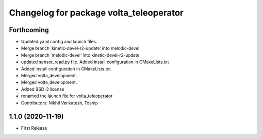 ^^^^^^^^^^^^^^^^^^^^^^^^^^^^^^^^^^^^^^^^
Changelog for package volta_teleoperator
^^^^^^^^^^^^^^^^^^^^^^^^^^^^^^^^^^^^^^^^

Forthcoming
-----------
* Updated yaml config and launch files.
* Merge branch 'kinetic-devel-r2-update' into melodic-devel
* Merge branch 'melodic-devel' into kinetic-devel-r2-update
* updated sensor_read.py file. Added install configuration in CMakeLists.txt
* Added install configuration in CMakeLists.txt
* Merged volta_development.
* Merged volta_development.
* Added BSD-3 license
* renamed the launch file for volta_teleoperator
* Contributors: Nikhil Venkatesh, Toship

1.1.0 (2020-11-19)
------------------
* First Release